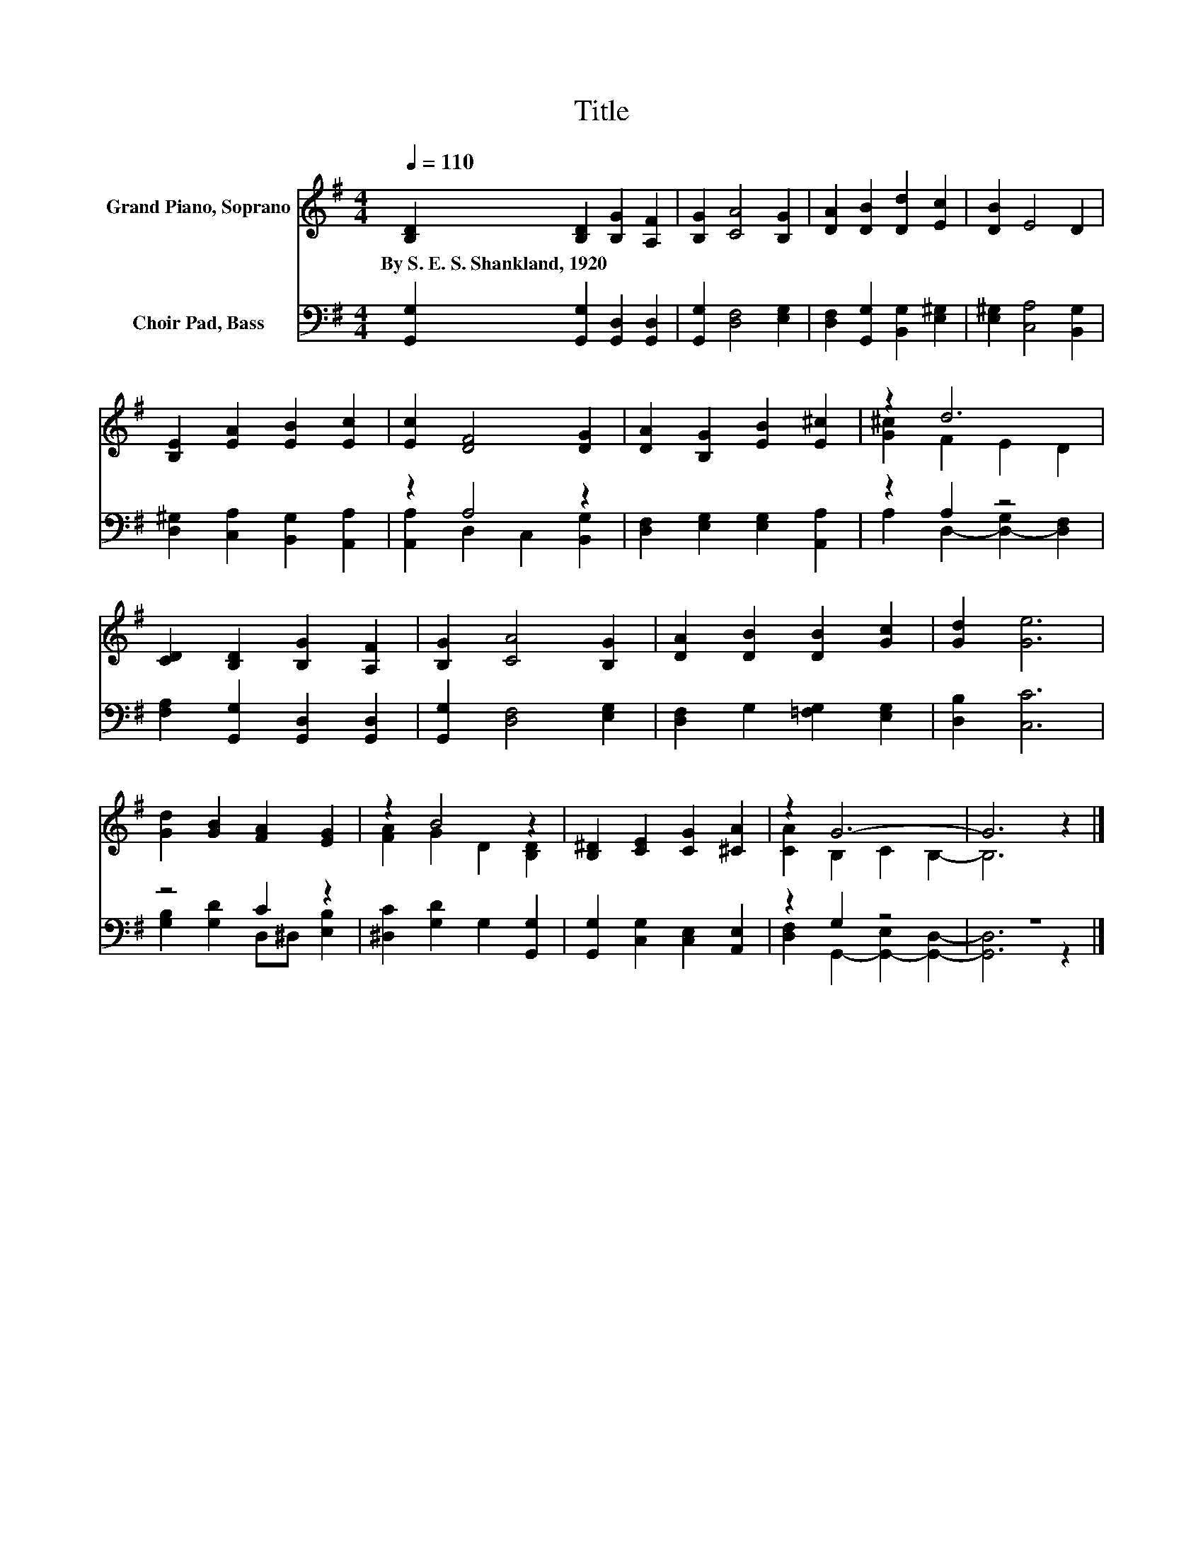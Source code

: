 X:1
T:Title
%%score ( 1 2 ) ( 3 4 )
L:1/8
Q:1/4=110
M:4/4
K:G
V:1 treble nm="Grand Piano, Soprano"
V:2 treble 
V:3 bass nm="Choir Pad, Bass"
V:4 bass 
V:1
 [B,D]2 [B,D]2 [B,G]2 [A,F]2 | [B,G]2 [CA]4 [B,G]2 | [DA]2 [DB]2 [Dd]2 [Ec]2 | [DB]2 E4 D2 | %4
w: By~S.~E.~S.~Shankland,~1920 * * *||||
 [B,E]2 [EA]2 [EB]2 [Ec]2 | [Ec]2 [DF]4 [DG]2 | [DA]2 [B,G]2 [EB]2 [E^c]2 | z2 d6 | %8
w: ||||
 [CD]2 [B,D]2 [B,G]2 [A,F]2 | [B,G]2 [CA]4 [B,G]2 | [DA]2 [DB]2 [DB]2 [Gc]2 | [Gd]2 [Ge]6 | %12
w: ||||
 [Gd]2 [GB]2 [FA]2 [EG]2 | z2 B4 z2 | [B,^D]2 [CE]2 [CG]2 [^CA]2 | z2 G6- | G6 z2 |] %17
w: |||||
V:2
 x8 | x8 | x8 | x8 | x8 | x8 | x8 | [G^c]2 F2 E2 D2 | x8 | x8 | x8 | x8 | x8 | [FA]2 G2 D2 [B,D]2 | %14
 x8 | [CA]2 B,2 C2 B,2- | B,6 z2 |] %17
V:3
 [G,,G,]2 [G,,G,]2 [G,,D,]2 [G,,D,]2 | [G,,G,]2 [D,F,]4 [E,G,]2 | %2
 [D,F,]2 [G,,G,]2 [B,,G,]2 [E,^G,]2 | [E,^G,]2 [C,A,]4 [B,,G,]2 | %4
 [D,^G,]2 [C,A,]2 [B,,G,]2 [A,,A,]2 | z2 A,4 z2 | [D,F,]2 [E,G,]2 [E,G,]2 [A,,A,]2 | z2 A,2 z4 | %8
 [F,A,]2 [G,,G,]2 [G,,D,]2 [G,,D,]2 | [G,,G,]2 [D,F,]4 [E,G,]2 | [D,F,]2 G,2 [=F,G,]2 [E,G,]2 | %11
 [D,B,]2 [C,C]6 | z4 C2 z2 | [^D,C]2 [G,D]2 G,2 [G,,G,]2 | [G,,G,]2 [C,G,]2 [C,E,]2 [A,,E,]2 | %15
 z2 G,2 z4 | z8 |] %17
V:4
 x8 | x8 | x8 | x8 | x8 | [A,,A,]2 D,2 C,2 [B,,G,]2 | x8 | A,2 D,2- [D,-G,]2 [D,F,]2 | x8 | x8 | %10
 x8 | x8 | [G,B,]2 [G,D]2 D,^D, [E,B,]2 | x8 | x8 | [D,F,]2 G,,2- [G,,-E,]2 [G,,D,]2- | %16
 [G,,D,]6 z2 |] %17

